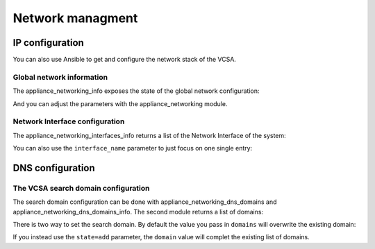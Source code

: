 .. _vmware_rest_appliance_network:

*****************
Network managment
*****************

IP configuration
================

You can also use Ansible to get and configure the network stack of the VCSA.

Global network information
--------------------------

The appliance_networking_info exposes the state of the global network configuration:

.. ansible-task::

  - name: Get network information
    vmware.vmware_rest.appliance_networking_info:

And you can adjust the parameters with the appliance_networking module.

.. ansible-task::

  - name: Set network information
    vmware.vmware_rest.appliance_networking:
      ipv6_enabled: False

Network Interface configuration
-------------------------------

The appliance_networking_interfaces_info returns a list of the Network Interface of the system:

.. ansible-task::

  - name: Get a list of the network interfaces
    vmware.vmware_rest.appliance_networking_interfaces_info:

You can also use the ``interface_name`` parameter to just focus on one single entry:

.. ansible-task::

  - name: Get details about one network interfaces
    vmware.vmware_rest.appliance_networking_interfaces_info:
      interface_name: nic0

DNS configuration
=================

The VCSA search domain configuration
------------------------------------


The search domain configuration can be done with appliance_networking_dns_domains and appliance_networking_dns_domains_info. The second module returns a list of domains:

.. ansible-task::

  - name: Get DNS domains configuration
    vmware.vmware_rest.appliance_networking_dns_domains_info:

There is two way to set the search domain. By default the value you pass in ``domains`` will overwrite the existing domain:

.. ansible-task::

  - name: Update the domain configuration
    vmware.vmware_rest.appliance_networking_dns_domains:
      domains:
        - foobar

If you instead use the ``state=add`` parameter, the ``domain`` value will complet the existing list of domains.

.. ansible-task::

  - name: Add another domain configuration
    vmware.vmware_rest.appliance_networking_dns_domains:
      domain: barfoo
      state: add:
